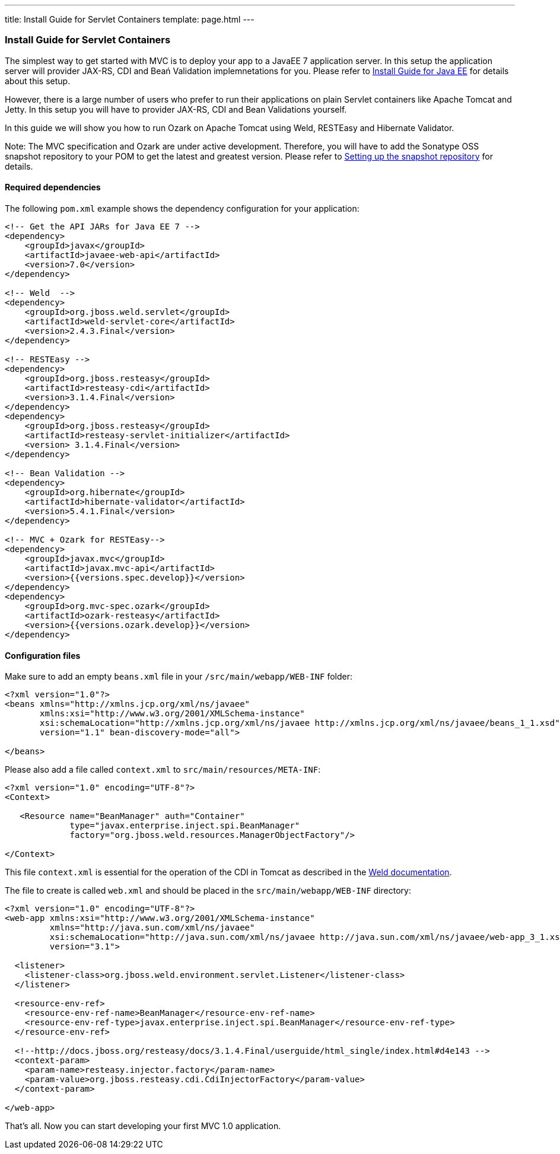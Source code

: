 ---
title: Install Guide for Servlet Containers
template: page.html
---

[[install-guide-for-servlet-containers]]
Install Guide for Servlet Containers
~~~~~~~~~~~~~~~~~~~~~~~~~~~~~~~~~~~~

The simplest way to get started with MVC is to deploy your app to a
JavaEE 7 application server. In this setup the application server will
provider JAX-RS, CDI and Beań Validation implemnetations for you. Please
refer to link:install-javaee.html[Install Guide for Java EE] for details
about this setup.

However, there is a large number of users who prefer to run their
applications on plain Servlet containers like Apache Tomcat and Jetty.
In this setup you will have to provider JAX-RS, CDI and Bean Validations
yourself.

In this guide we will show you how to run Ozark on Apache Tomcat using
Weld, RESTEasy and Hibernate Validator.

Note: The MVC specification and Ozark are under active development.
Therefore, you will have to add the Sonatype OSS snapshot repository to
your POM to get the latest and greatest version. Please refer to
link:install-snapshots.html[Setting up the snapshot repository] for
details.

[[required-dependencies]]
Required dependencies
^^^^^^^^^^^^^^^^^^^^^

The following `pom.xml` example shows the dependency configuration for
your application:

[source,xml]
----
<!-- Get the API JARs for Java EE 7 -->
<dependency>
    <groupId>javax</groupId>
    <artifactId>javaee-web-api</artifactId>
    <version>7.0</version>
</dependency>

<!-- Weld  -->
<dependency>
    <groupId>org.jboss.weld.servlet</groupId>
    <artifactId>weld-servlet-core</artifactId>
    <version>2.4.3.Final</version>
</dependency>

<!-- RESTEasy -->
<dependency>
    <groupId>org.jboss.resteasy</groupId>
    <artifactId>resteasy-cdi</artifactId>
    <version>3.1.4.Final</version>
</dependency>
<dependency>
    <groupId>org.jboss.resteasy</groupId>
    <artifactId>resteasy-servlet-initializer</artifactId>
    <version> 3.1.4.Final</version>
</dependency>

<!-- Bean Validation -->
<dependency>
    <groupId>org.hibernate</groupId>
    <artifactId>hibernate-validator</artifactId>
    <version>5.4.1.Final</version>
</dependency>

<!-- MVC + Ozark for RESTEasy-->
<dependency>
    <groupId>javax.mvc</groupId>
    <artifactId>javax.mvc-api</artifactId>
    <version>{{versions.spec.develop}}</version>
</dependency>
<dependency>
    <groupId>org.mvc-spec.ozark</groupId>
    <artifactId>ozark-resteasy</artifactId>
    <version>{{versions.ozark.develop}}</version>
</dependency>
----

[[configuration-files]]
Configuration files
^^^^^^^^^^^^^^^^^^^

Make sure to add an empty `beans.xml` file in your
`/src/main/webapp/WEB-INF` folder:

[source,xml]
----
<?xml version="1.0"?>
<beans xmlns="http://xmlns.jcp.org/xml/ns/javaee" 
       xmlns:xsi="http://www.w3.org/2001/XMLSchema-instance"
       xsi:schemaLocation="http://xmlns.jcp.org/xml/ns/javaee http://xmlns.jcp.org/xml/ns/javaee/beans_1_1.xsd"
       version="1.1" bean-discovery-mode="all">

</beans>
----

Please also add a file called `context.xml` to
`src/main/resources/META-INF`:

[source,xml]
----
<?xml version="1.0" encoding="UTF-8"?>
<Context>

   <Resource name="BeanManager" auth="Container"
             type="javax.enterprise.inject.spi.BeanManager"
             factory="org.jboss.weld.resources.ManagerObjectFactory"/>

</Context>
----

This file `context.xml` is essential for the operation of the CDI in
Tomcat as described in the
http://docs.jboss.org/weld/reference/latest/en-US/html_single/#tomcat[Weld
documentation].

The file to create is called `web.xml` and should be placed in the
`src/main/webapp/WEB-INF` directory:

[source,xml]
----
<?xml version="1.0" encoding="UTF-8"?>
<web-app xmlns:xsi="http://www.w3.org/2001/XMLSchema-instance"
         xmlns="http://java.sun.com/xml/ns/javaee"
         xsi:schemaLocation="http://java.sun.com/xml/ns/javaee http://java.sun.com/xml/ns/javaee/web-app_3_1.xsd"
         version="3.1">

  <listener>
    <listener-class>org.jboss.weld.environment.servlet.Listener</listener-class>
  </listener>

  <resource-env-ref>
    <resource-env-ref-name>BeanManager</resource-env-ref-name>
    <resource-env-ref-type>javax.enterprise.inject.spi.BeanManager</resource-env-ref-type>
  </resource-env-ref>

  <!--http://docs.jboss.org/resteasy/docs/3.1.4.Final/userguide/html_single/index.html#d4e143 -->
  <context-param>
    <param-name>resteasy.injector.factory</param-name>
    <param-value>org.jboss.resteasy.cdi.CdiInjectorFactory</param-value>
  </context-param>

</web-app>
----

That's all. Now you can start developing your first MVC 1.0 application.
